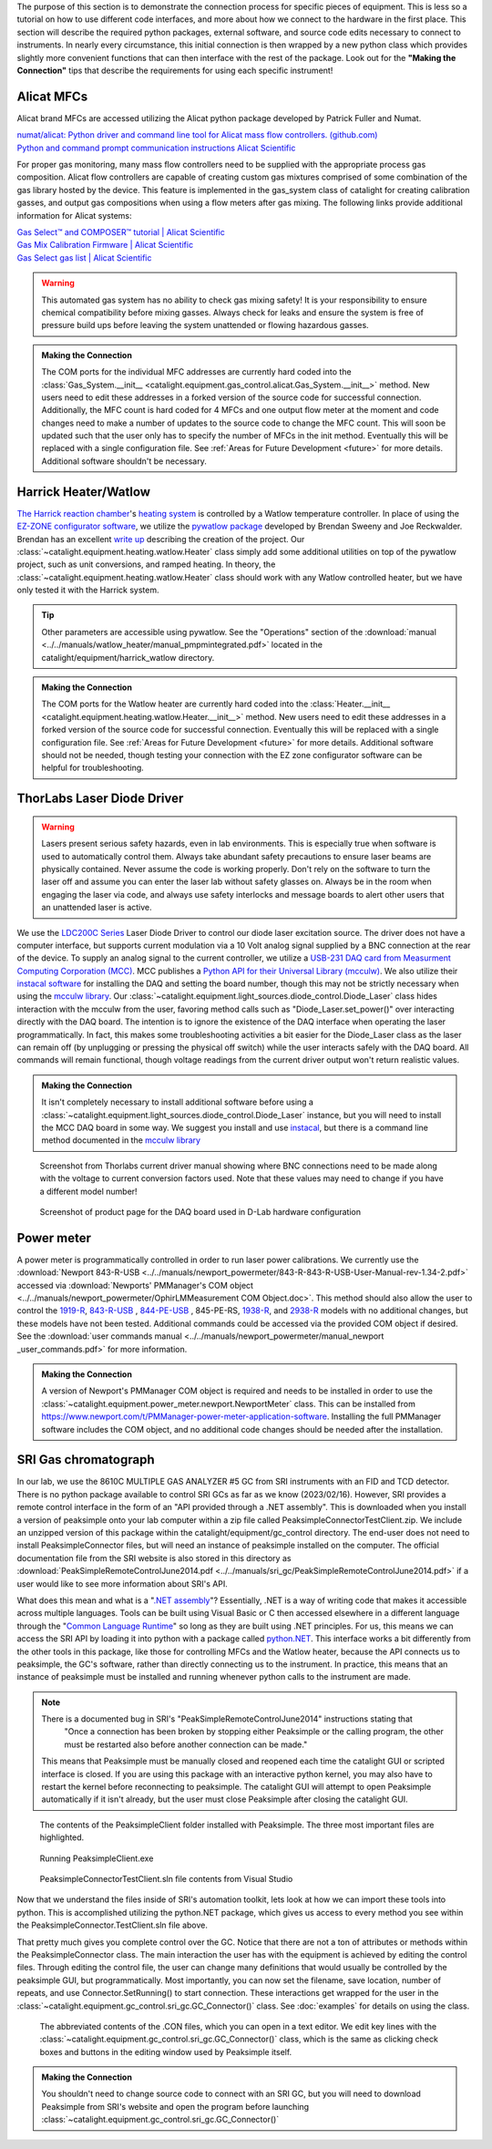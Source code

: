 The purpose of this section is to demonstrate the connection process for specific pieces of equipment. This is less so a tutorial on how to use different code interfaces, and more about how we connect to the hardware in the first place. This section will describe the required python packages, external software, and source code edits necessary to connect to instruments. In nearly every circumstance, this initial connection is then wrapped by a new python class which provides slightly more convenient functions that can then interface with the rest of the package. Look out for the **"Making the Connection"** tips that describe the requirements for using each specific instrument!

.. _alicat_doc:

Alicat MFCs
-----------
Alicat brand MFCs are accessed utilizing the Alicat python package developed by Patrick Fuller and Numat.

| `numat/alicat: Python driver and command line tool for Alicat mass flow controllers. (github.com) <https://github.com/numat/alicat>`_
| `Python and command prompt communication instructions  Alicat Scientific <https://www.alicat.com/using-your-alicat/alicat-python-and-command-prompt-communication/>`_

For proper gas monitoring, many mass flow controllers need to be supplied with the appropriate process gas composition. Alicat flow controllers are capable of creating custom gas mixtures comprised of some combination of the gas library hosted by the device. This feature is implemented in the gas_system class of catalight for creating calibration gasses, and output gas compositions when using a flow meters after gas mixing. The following links provide additional information for Alicat systems:

| `Gas Select™ and COMPOSER™ tutorial | Alicat Scientific <https://www.alicat.com/knowledge-base/how-to-use-gas-select-and-composer/>`_
| `Gas Mix Calibration Firmware | Alicat Scientific <https://www.alicat.com/models/gas-select-composer-gas-mix-calibration-firmware/>`_
| `Gas Select gas list | Alicat Scientific <https://www.alicat.com/knowledge-base/gas-select-gas-list/#g_tab-0-0-vert-0>`_

.. warning::
    This automated gas system has no ability to check gas mixing safety! It is your responsibility to ensure chemical compatibility before mixing gasses. Always check for leaks and ensure the system is free of pressure build ups before leaving the system unattended or flowing hazardous gasses.

.. admonition:: Making the Connection

    The COM ports for the individual MFC addresses are currently hard coded into the :class:`Gas_System.__init__ <catalight.equipment.gas_control.alicat.Gas_System.__init__>` method. New users need to edit these addresses in a forked version of the source code for successful connection. Additionally, the MFC count is hard coded for 4 MFCs and one output flow meter at the moment and code changes need to make a number of updates to the source code to change the MFC count. This will soon be updated such that the user only has to specify the number of MFCs in the init method. Eventually this will be replaced with a single configuration file. See :ref:`Areas for Future Development <future>` for more details. Additional software shouldn't be necessary.

.. _harrick_doc:

Harrick Heater/Watlow
---------------------
`The Harrick reaction chamber <https://harricksci.com/praying-mantis-high-temperature-reaction-chambers/>`_'s `heating system <https://harricksci.com/temperature-controller-kit-110v/>`_ is controlled by a Watlow temperature controller. In place of using the `EZ-ZONE configurator software <https://www.watlow.com/products/controllers/software/ez-zone-configurator-software>`_, we utilize the `pywatlow package <https://pywatlow.readthedocs.io/en/latest/readme.html>`_ developed by Brendan Sweeny and Joe Reckwalder. Brendan has an excellent `write up <http://brendansweeny.com/posts/watlow>`_ describing the creation of the project. Our :class:`~catalight.equipment.heating.watlow.Heater` class simply add some additional utilities on top of the pywatlow project, such as unit conversions, and ramped heating. In theory, the :class:`~catalight.equipment.heating.watlow.Heater` class should work with any Watlow controlled heater, but we have only tested it with the Harrick system.

.. tip::
     Other parameters are accessible using pywatlow. See the "Operations" section of the :download:`manual <../../manuals/watlow_heater/manual_pmpmintegrated.pdf>` located in the catalight/equipment/harrick_watlow directory.

.. admonition:: Making the Connection

    The COM ports for the Watlow heater are currently hard coded into the :class:`Heater.__init__ <catalight.equipment.heating.watlow.Heater.__init__>` method. New users need to edit these addresses in a forked version of the source code for successful connection. Eventually this will be replaced with a single configuration file. See :ref:`Areas for Future Development <future>` for more details. Additional software should not be needed, though testing your connection with the EZ zone configurator software can be helpful for troubleshooting.

.. _thorlabs_diode_doc:

ThorLabs Laser Diode Driver
---------------------------
.. Warning::
    Lasers present serious safety hazards, even in lab environments. This is especially true when software is used to automatically control them. Always take abundant safety precautions to ensure laser beams are physically contained. Never assume the code is working properly. Don't rely on the software to turn the laser off and assume you can enter the laser lab without safety glasses on. Always be in the room when engaging the laser via code, and always use safety interlocks and message boards to alert other users that an unattended laser is active.

We use the `LDC200C Series <https://www.thorlabs.com/thorproduct.cfm?partnumber=LDC200CV>`_ Laser Diode Driver to control our diode laser excitation source. The driver does not have a computer interface, but supports current modulation via a 10 Volt analog signal supplied by a BNC connection at the rear of the device. To supply an analog signal to the current controller, we utilize a `USB-231 DAQ card from Measurment Computing Corporation (MCC) <https://www.mccdaq.com/usb-data-acquisition/USB-230-Series.aspx>`_. MCC publishes a `Python API for their Universal Library (mcculw) <https://github.com/mccdaq/mcculw>`_. We also utilize their `instacal software <https://www.mccdaq.com/daq-software/instacal.aspx>`_ for installing the DAQ and setting the board number, though this may not be strictly necessary when using the `mcculw library <https://www.mccdaq.com/PDFs/Manuals/Mcculw_WebHelp/ULStart.htm>`_. Our :class:`~catalight.equipment.light_sources.diode_control.Diode_Laser` class hides interaction with the mcculw from the user, favoring method calls such as "Diode_Laser.set_power()" over interacting directly with the DAQ board. The intention is to ignore the existence of the DAQ interface when operating the laser programmatically. In fact, this makes some troubleshooting activities a bit easier for the Diode_Laser class as the laser can remain off (by unplugging or pressing the physical off switch) while the user interacts safely with the DAQ board. All commands will remain functional, though voltage readings from the current driver output won't return realistic values.

.. admonition:: Making the Connection

    It isn't completely necessary to install additional software before using a :class:`~catalight.equipment.light_sources.diode_control.Diode_Laser` instance, but you will need to install the MCC DAQ board in some way. We suggest you install and use `instacal <https://www.mccdaq.com/daq-software/instacal.aspx>`_, but there is a command line method documented in the `mcculw library <https://www.mccdaq.com/PDFs/Manuals/Mcculw_WebHelp/ULStart.htm>`_

.. figure:: _static/images/thorlabs_diode_driver.png
    :width: 800

    Screenshot from Thorlabs current driver manual showing where BNC connections need to be made along with the voltage to current conversion factors used. Note that these values may need to change if you have a different model number!

.. figure:: _static/images/DAQ.png
    :width: 800

    Screenshot of product page for the DAQ board used in D-Lab hardware configuration

.. _newport_meter_doc:

Power meter
-----------
A power meter is programmatically controlled in order to run laser power calibrations. We currently use the :download:`Newport 843-R-USB <../../manuals/newport_powermeter/843-R-843-R-USB-User-Manual-rev-1.34-2.pdf>` accessed via :download:`Newports' PMManager's COM object <../../manuals/newport_powermeter/OphirLMMeasurement COM Object.doc>`. This method should also allow the user to control the `1919-R <https://www.newport.com/p/1919-R>`_, `843-R-USB <https://www.newport.com/p/843-R-USB>`_ , `844-PE-USB <https://www.newport.com/p/844-PE-USB>`_ , 845-PE-RS, `1938-R <https://www.newport.com/p/7Z01705>`_, and `2938-R <https://www.newport.com/p/7Z01706>`_ models with no additional changes, but these models have not been tested. Additional commands could be accessed via the provided COM object if desired. See the :download:`user commands manual <../../manuals/newport_powermeter/manual_newport _user_commands.pdf>` for more information.

.. admonition:: Making the Connection

    A version of Newport's PMManager COM object is required and needs to be installed in order to use the :class:`~catalight.equipment.power_meter.newport.NewportMeter` class. This can be installed from `<https://www.newport.com/t/PMManager-power-meter-application-software>`_. Installing the full PMManager software includes the COM object, and no additional code changes should be needed after the installation.

.. _sri_gc_doc:

SRI Gas chromatograph
---------------------
In our lab, we use the 8610C MULTIPLE GAS ANALYZER #5 GC from SRI instruments with an FID and TCD detector. There is no python package available to control SRI GCs as far as we know (2023/02/16). However, SRI provides a remote control interface in the form of an "API provided through a .NET assembly". This is downloaded when you install a version of peaksimple onto your lab computer within a zip file called PeaksimpleConnectorTestClient.zip. We include an unzipped version of this package within the catalight/equipment/gc_control directory. The end-user does not need to install PeaksimpleConnector files, but will need an instance of peaksimple installed on the computer. The official documentation file from the SRI website is also stored in this directory as :download:`PeakSimpleRemoteControlJune2014.pdf <../../manuals/sri_gc/PeakSimpleRemoteControlJune2014.pdf>` if a user would like to see more information about SRI's API.

What does this mean and what is a "`.NET assembly <https://dotnet.microsoft.com/en-us/learn/dotnet/what-is-dotnet>`_"? Essentially, .NET is a way of writing code that makes it accessible across multiple languages. Tools can be built using Visual Basic or C then accessed elsewhere in a different language through the "`Common Language Runtime <https://learn.microsoft.com/en-us/dotnet/standard/clr>`_" so long as they are built using .NET principles. For us, this means we can access the SRI API by loading it into python with a package called `python.NET <https://pypi.org/project/pythonnet/>`_. This interface works a bit differently from the other tools in this package, like those for controlling MFCs and the Watlow heater, because the API connects us to peaksimple, the GC's software, rather than directly connecting us to the instrument. In practice, this means that an instance of peaksimple must be installed and running whenever python calls to the instrument are made.

.. note::
    There is a documented bug in SRI's "PeakSimpleRemoteControlJune2014" instructions stating that
        "Once a connection has been broken by stopping either Peaksimple or the calling program, the other must be restarted also before another connection can be made."

    This means that Peaksimple must be manually closed and reopened each time the catalight GUI or scripted interface is closed. If you are using this package with an interactive python kernel, you may also have to restart the kernel before reconnecting to peaksimple. The catalight GUI will attempt to open Peaksimple automatically if it isn't already, but the user must close Peaksimple after closing the catalight GUI.

.. figure:: _static/images/peaksimple_client_contents.png
    :width: 800
    :class: with-border

    The contents of the PeaksimpleClient folder installed with Peaksimple. The three most important files are highlighted.

.. figure:: _static/images/peaksimple_client_executable.png
    :width: 800
    :class: with-shadow

    Running PeaksimpleClient.exe

.. figure:: _static/images/peaksimpleconnectortestclient_contents.png
    :width: 800

    PeaksimpleConnectorTestClient.sln file contents from Visual Studio

Now that we understand the files inside of SRI's automation toolkit, lets look at how we can import these tools into python. This is accomplished utilizing the python.NET package, which gives us access to every method you see within the PeaksimpleConnector.TestClient.sln file above.

.. code-block:: python
    :caption: Import the python.NET package by typing 'import clr'

    import os
    import clr  # Essentially python.NET

.. code-block:: python
    :caption: Reference the PeaksimpleConnector.dll file in the clr. Not these paths are show relative to our gc_control.py file.

    dir_path = os.path.dirname(os.path.realpath(__file__))
    assemblydir = os.path.join(dir_path, 'PeaksimpleClient', 'PeaksimpleConnector.dll')

    clr.AddReference(assmblydir) # Add the assembly to python.NET

.. code-block:: python
    :caption: Once the reference has been added, simply import the Peaksimple namespace

    # Now that the assembly has been added to python.NET,
    # it can be imported like a normal module
    import Peaksimple  # Import the assembly namespace, which has a different name

.. code-block:: python
    :caption: You can now create a PeaksimpleConnector object which has access to all the methods provided in the .NET assembly

    Connector = Peaksimple.PeaksimpleConnector()  # This class has all the functions

    Connector.Connect() # Connect to running instance of peaksimple using class method
    Connector.LoadControlFile(ctrl_file)  # Load ctrl file using class method

That pretty much gives you complete control over the GC. Notice that there are not a ton of attributes or methods within the PeaksimpleConnector class. The main interaction the user has with the equipment is achieved by editing the control files. Through editing the control file, the user can change many definitions that would usually be controlled by the peaksimple GUI, but programmatically. Most importantly, you can now set the filename, save location, number of repeats, and use Connector.SetRunning() to start connection. These interactions get wrapped for the user in the :class:`~catalight.equipment.gc_control.sri_gc.GC_Connector()` class. See :doc:`examples` for details on using the class.

.. figure:: _static/images/control_file_editing.png
    :width: 800

    The abbreviated contents of the .CON files, which you can open in a text editor. We edit key lines with the :class:`~catalight.equipment.gc_control.sri_gc.GC_Connector()` class, which is the same as clicking check boxes and buttons in the editing window used by Peaksimple itself.

.. admonition:: Making the Connection

    You shouldn't need to change source code to connect with an SRI GC, but you will need to download Peaksimple from SRI's website and open the program before launching :class:`~catalight.equipment.gc_control.sri_gc.GC_Connector()`
